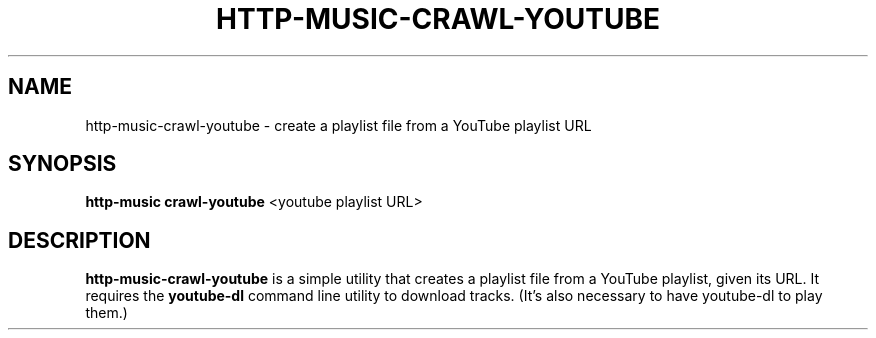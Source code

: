 .TH HTTP-MUSIC-CRAWL-YOUTUBE 1

.SH NAME
http-music-crawl-youtube - create a playlist file from a YouTube playlist URL

.SH SYNOPSIS
.B http-music crawl-youtube
<youtube playlist URL>

.SH DESCRIPTION
\fBhttp-music-crawl-youtube\fR is a simple utility that creates a playlist file from a YouTube playlist, given its URL.
It requires the \fByoutube-dl\fR command line utility to download tracks.
(It's also necessary to have youtube-dl to play them.)
